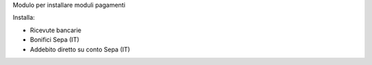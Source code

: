 Modulo per installare moduli pagamenti

Installa:

* Ricevute bancarie
* Bonifici Sepa (IT)
* Addebito diretto su conto Sepa (IT)

